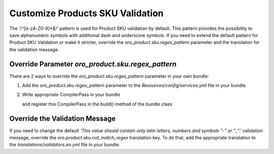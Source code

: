 .. _bundle-docs-commerce-product-bundle-customize-sku:

Customize Products SKU Validation
=================================

The `'/^[a-zA-Z0-9]*$/'` pattern is used for Product SKU validation by default.
This pattern provides the possibility to save alphanumeric symbols with additional dash and underscore symbols.
If you need to extend the default pattern for Product SKU Validation or make it stricter,
override the `oro_product.sku.regex_pattern` parameter and the translation for the validation message. 

Override Parameter `oro_product.sku.regex_pattern`
--------------------------------------------------

There are 2 ways to override the `oro_product.sku.regex_pattern` parameter in your own bundle:

1. Add the `oro_product.sku.regex_pattern` parameter to the `Resources/config/services.yml` file in your bundle.
    
   .. code-block:: php
      :caption: src/Acme/Bundle/DemoBundle/Resources/config/services.yml
      :linenos:

       parameters:
           ...
           oro_product.sku.regex_pattern: '/^[a-z]*$/'

2. Write appropriate CompilerPass in your bundle

   .. code-block:: php
      :caption: src/Acme/DemoBundle/DependencyInjection/Compiler/OverrideProductSKUCompilerPass.php
      :linenos:

       namespace Acme\DemoBundle\DependencyInjection\Compiler;

       use Symfony\Component\DependencyInjection\Compiler\CompilerPassInterface;
       use Symfony\Component\DependencyInjection\ContainerBuilder;

       class OverrideProductSKUCompilerPass implements CompilerPassInterface
       {
           public function process(ContainerBuilder $container)
           {
               $container->setParameter('oro_product.sku.regex_pattern', '/^[a-z]*$/');
           }
       }

    
   and register this CompilerPass in the build() method of the bundle class
   
   .. code-block:: php
      :caption: src/Acme/DemoBundle/DemoBundle.php
      :linenos:

       namespace DemoBundle;

       use Acme\DemoBundle\DependencyInjection\Compiler\OverrideProductSKUCompilerPass;
       use Symfony\Component\DependencyInjection\ContainerBuilder;
       use Symfony\Component\HttpKernel\Bundle\Bundle;

       class DemoBundle extends Bundle
       {
           public function build(ContainerBuilder $container)
           {
               parent::build($container);

               $container->addCompilerPass(new OverrideProductSKUCompilerPass());
           }
       }

Override the Validation Message
-------------------------------

If you need to change the default `'This value should contain only latin letters, numbers and symbols "-" or "_".'` validation message, override the `oro.product.sku.not_match_regex` translation key. To do that, add the appropriate translation to the `translations/validators.en.yml` file in your bundle:

.. code-block:: yaml
   :caption: translations/validators.en.yaml
   :linenos:

    oro.product.sku.not_match_regex: This vaule should contain only latin letters in lower case.

